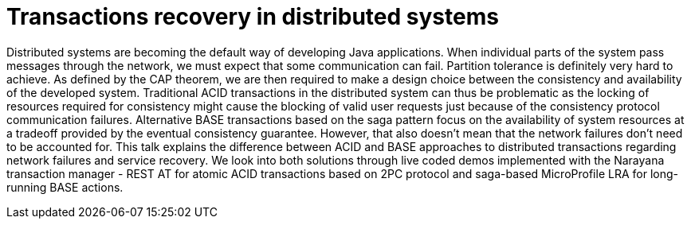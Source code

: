 = Transactions recovery in distributed systems

Distributed systems are becoming the default way of developing Java applications. When individual parts of the system pass messages through the network, we must expect that some communication can fail. Partition tolerance is definitely very hard to achieve. As defined by the CAP theorem, we are then required to make a design choice between the consistency and availability of the developed system. Traditional ACID transactions in the distributed system can thus be problematic as the locking of resources required for consistency might cause the blocking of valid user requests just because of the consistency protocol communication failures. Alternative BASE transactions based on the saga pattern focus on the availability of system resources at a tradeoff provided by the eventual consistency guarantee. However, that also doesn't mean that the network failures don't need to be accounted for. This talk explains the difference between ACID and BASE approaches to distributed transactions regarding network failures and service recovery. We look into both solutions through live coded demos implemented with the Narayana transaction manager - REST AT for atomic ACID transactions based on 2PC protocol and saga-based MicroProfile LRA for long-running BASE actions.
